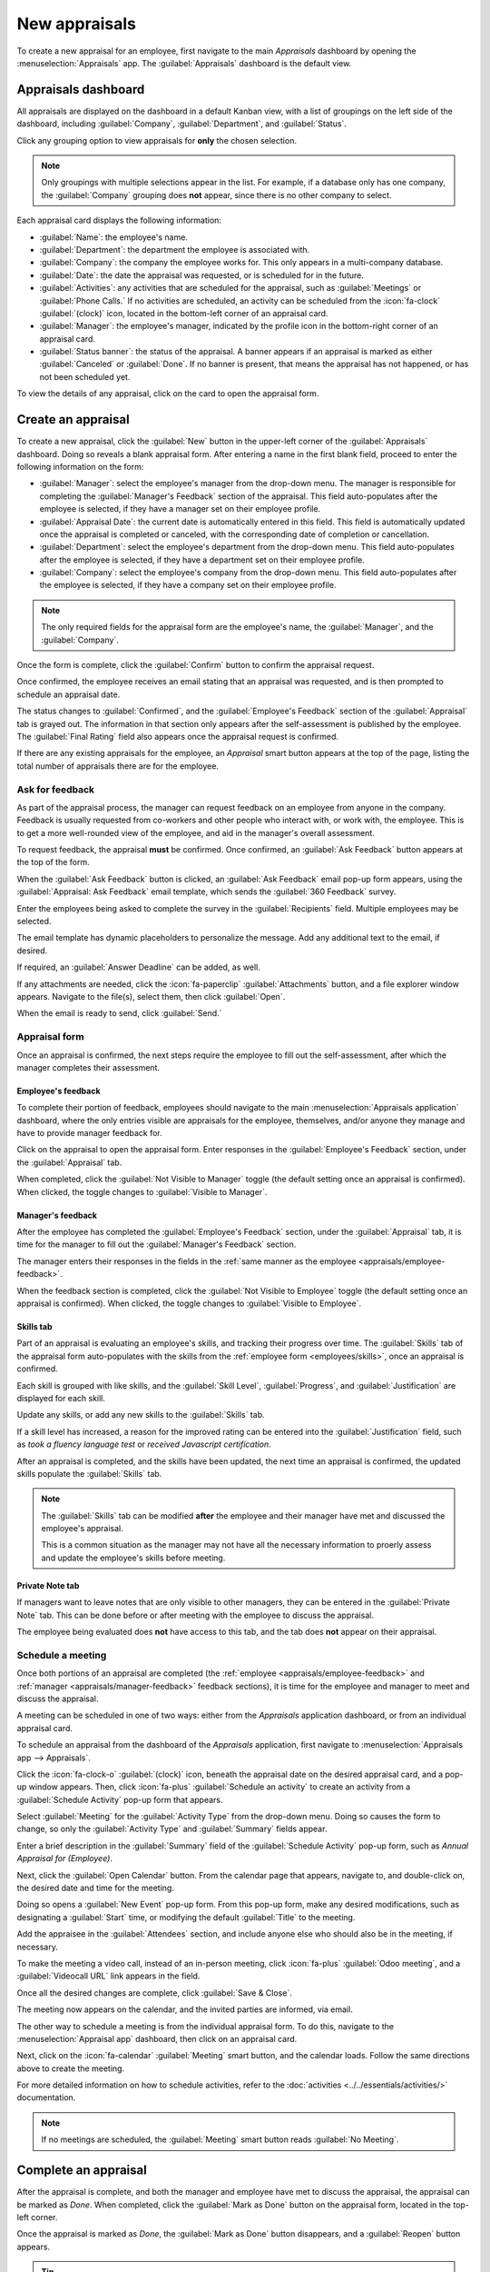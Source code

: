 ==============
New appraisals
==============

To create a new appraisal for an employee, first navigate to the main *Appraisals* dashboard by
opening the :menuselection:`Appraisals` app. The :guilabel:`Appraisals` dashboard is the default
view.

Appraisals dashboard
====================

All appraisals are displayed on the dashboard in a default Kanban view, with a list of groupings on
the left side of the dashboard, including :guilabel:`Company`, :guilabel:`Department`, and
:guilabel:`Status`.

Click any grouping option to view appraisals for **only** the chosen selection.

.. note::
   Only groupings with multiple selections appear in the list. For example, if a database only has
   one company, the :guilabel:`Company` grouping does **not** appear, since there is no other
   company to select.

Each appraisal card displays the following information:

- :guilabel:`Name`: the employee's name.
- :guilabel:`Department`: the department the employee is associated with.
- :guilabel:`Company`: the company the employee works for. This only appears in a multi-company
  database.
- :guilabel:`Date`: the date the appraisal was requested, or is scheduled for in the future.
- :guilabel:`Activities`: any activities that are scheduled for the appraisal, such as
  :guilabel:`Meetings` or :guilabel:`Phone Calls.` If no activities are scheduled, an activity can
  be scheduled from the :icon:`fa-clock` :guilabel:`(clock)` icon, located in the bottom-left corner
  of an appraisal card.
- :guilabel:`Manager`: the employee's manager, indicated by the profile icon in the bottom-right
  corner of an appraisal card.
- :guilabel:`Status banner`: the status of the appraisal. A banner appears if an appraisal is
  marked as either :guilabel:`Canceled` or :guilabel:`Done`. If no banner is present, that means the
  appraisal has not happened, or has not been scheduled yet.

To view the details of any appraisal, click on the card to open the appraisal form.

.. image:: new_appraisals/dashboard.png
   :align: center
   :alt: The Appraisals dashboard with each appraisal in its own box.

Create an appraisal
===================

To create a new appraisal, click the :guilabel:`New` button in the upper-left corner of the
:guilabel:`Appraisals` dashboard. Doing so reveals a blank appraisal form. After entering a name in
the first blank field, proceed to enter the following information on the form:

- :guilabel:`Manager`: select the employee's manager from the drop-down menu. The manager is
  responsible for completing the :guilabel:`Manager's Feedback` section of the appraisal. This field
  auto-populates after the employee is selected, if they have a manager set on their employee
  profile.
- :guilabel:`Appraisal Date`: the current date is automatically entered in this field. This field is
  automatically updated once the appraisal is completed or canceled, with the corresponding date of
  completion or cancellation.
- :guilabel:`Department`: select the employee's department from the drop-down menu. This field
  auto-populates after the employee is selected, if they have a department set on their employee
  profile.
- :guilabel:`Company`: select the employee's company from the drop-down menu. This field
  auto-populates after the employee is selected, if they have a company set on their employee
  profile.

.. note::
   The only required fields for the appraisal form are the employee's name, the :guilabel:`Manager`,
   and the :guilabel:`Company`.

Once the form is complete, click the :guilabel:`Confirm` button to confirm the appraisal request.

Once confirmed, the employee receives an email stating that an appraisal was requested, and is then
prompted to schedule an appraisal date.

The status changes to :guilabel:`Confirmed`, and the :guilabel:`Employee's Feedback` section of the
:guilabel:`Appraisal` tab is grayed out. The information in that section only appears after the
self-assessment is published by the employee. The :guilabel:`Final Rating` field also appears once
the appraisal request is confirmed.

If there are any existing appraisals for the employee, an *Appraisal* smart button appears at the
top of the page, listing the total number of appraisals there are for the employee.

Ask for feedback
----------------

As part of the appraisal process, the manager can request feedback on an employee from anyone in the
company. Feedback is usually requested from co-workers and other people who interact with, or work
with, the employee. This is to get a more well-rounded view of the employee, and aid in the
manager's overall assessment.

To request feedback, the appraisal **must** be confirmed. Once confirmed, an :guilabel:`Ask
Feedback` button appears at the top of the form.

When the :guilabel:`Ask Feedback` button is clicked, an :guilabel:`Ask Feedback` email pop-up form
appears, using the :guilabel:`Appraisal: Ask Feedback` email template, which sends the
:guilabel:`360 Feedback` survey.

Enter the employees being asked to complete the survey in the :guilabel:`Recipients` field. Multiple
employees may be selected.

The email template has dynamic placeholders to personalize the message. Add any additional text to
the email, if desired.

If required, an :guilabel:`Answer Deadline` can be added, as well.

If any attachments are needed, click the :icon:`fa-paperclip` :guilabel:`Attachments` button, and a
file explorer window appears. Navigate to the file(s), select them, then click :guilabel:`Open`.

When the email is ready to send, click :guilabel:`Send.`

.. image:: new_appraisals/ask-feedback.png
   :align: center
   :alt: The email pop-up when requesting feedback from other employees.

Appraisal form
--------------

Once an appraisal is confirmed, the next steps require the employee to fill out the self-assessment,
after which the manager completes their assessment.

.. _appraisals/employee-feedback:

Employee's feedback
~~~~~~~~~~~~~~~~~~~

To complete their portion of feedback, employees should navigate to the main
:menuselection:`Appraisals application` dashboard, where the only entries visible are appraisals for
the employee, themselves, and/or anyone they manage and have to provide manager feedback for.

Click on the appraisal to open the appraisal form. Enter responses in the :guilabel:`Employee's
Feedback` section, under the :guilabel:`Appraisal` tab.

When completed, click the :guilabel:`Not Visible to Manager` toggle (the default setting once an
appraisal is confirmed). When clicked, the toggle changes to :guilabel:`Visible to Manager`.

.. image:: new_appraisals/employee-feedback.png
   :align: center
   :alt: The feedback section for the employee with the toggle button highlighted.

.. _appraisals/manager-feedback:

Manager's feedback
~~~~~~~~~~~~~~~~~~

After the employee has completed the :guilabel:`Employee's Feedback` section, under the
:guilabel:`Appraisal` tab, it is time for the manager to fill out the :guilabel:`Manager's Feedback`
section.

The manager enters their responses in the fields in the :ref:`same manner as the employee
<appraisals/employee-feedback>`.

When the feedback section is completed, click the :guilabel:`Not Visible to Employee` toggle (the
default setting once an appraisal is confirmed). When clicked, the toggle changes to
:guilabel:`Visible to Employee`.

.. image:: new_appraisals/manager-feedback.png
   :align: center
   :alt: The feedback section for both employees and managers. The toggle buttons are highlighted.

Skills tab
~~~~~~~~~~

Part of an appraisal is evaluating an employee's skills, and tracking their progress over time. The
:guilabel:`Skills` tab of the appraisal form auto-populates with the skills from the :ref:`employee
form <employees/skills>`, once an appraisal is confirmed.

Each skill is grouped with like skills, and the :guilabel:`Skill Level`, :guilabel:`Progress`, and
:guilabel:`Justification` are displayed for each skill.

Update any skills, or add any new skills to the :guilabel:`Skills` tab.

If a skill level has increased, a reason for the improved rating can be entered into the
:guilabel:`Justification` field, such as `took a fluency language test` or `received Javascript
certification`.

.. seealso::
   Refer to the :ref:`Create a new employee <employees/skills>` document for detailed instructions
   on adding or updating a skill.

After an appraisal is completed, and the skills have been updated, the next time an appraisal is
confirmed, the updated skills populate the :guilabel:`Skills` tab.

.. image:: new_appraisals/skills.png
   :align: center
   :alt: The skills tab of an appraisal form, all filled out.

.. note::
   The :guilabel:`Skills` tab can be modified **after** the employee and their manager have met and
   discussed the employee's appraisal.

   This is a common situation as the manager may not have all the necessary information to proerly
   assess and update the employee's skills before meeting.

Private Note tab
~~~~~~~~~~~~~~~~

If managers want to leave notes that are only visible to other managers, they can be entered in the
:guilabel:`Private Note` tab. This can be done before or after meeting with the employee to discuss
the appraisal.

The employee being evaluated does **not** have access to this tab, and the tab does **not** appear
on their appraisal.

Schedule a meeting
------------------

Once both portions of an appraisal are completed (the :ref:`employee <appraisals/employee-feedback>`
and :ref:`manager <appraisals/manager-feedback>` feedback sections), it is time for the employee and
manager to meet and discuss the appraisal.

A meeting can be scheduled in one of two ways: either from the *Appraisals* application dashboard,
or from an individual appraisal card.

To schedule an appraisal from the dashboard of the *Appraisals* application, first navigate to
:menuselection:`Appraisals app --> Appraisals`.

Click the :icon:`fa-clock-o` :guilabel:`(clock)` icon, beneath the appraisal date on the desired
appraisal card, and a pop-up window appears. Then, click :icon:`fa-plus` :guilabel:`Schedule an
activity` to create an activity from a :guilabel:`Schedule Activity` pop-up form that appears.

Select :guilabel:`Meeting` for the :guilabel:`Activity Type` from the drop-down menu. Doing so
causes the form to change, so only the :guilabel:`Activity Type` and :guilabel:`Summary` fields
appear.

Enter a brief description in the :guilabel:`Summary` field of the :guilabel:`Schedule Activity`
pop-up form, such as `Annual Appraisal for (Employee)`.

Next, click the :guilabel:`Open Calendar` button. From the calendar page that appears, navigate to,
and double-click on, the desired date and time for the meeting.

Doing so opens a :guilabel:`New Event` pop-up form. From this pop-up form, make any desired
modifications, such as designating a :guilabel:`Start` time, or modifying the default
:guilabel:`Title` to the meeting.

Add the appraisee in the :guilabel:`Attendees` section, and include anyone else who should also be
in the meeting, if necessary.

To make the meeting a video call, instead of an in-person meeting, click :icon:`fa-plus`
:guilabel:`Odoo meeting`, and a :guilabel:`Videocall URL` link appears in the field.

Once all the desired changes are complete, click :guilabel:`Save & Close`.

The meeting now appears on the calendar, and the invited parties are informed, via email.

.. image:: new_appraisals/meeting.png
   :align: center
   :alt: The meeting form with all information entered for Ronnie Hart's annual appraisal.

The other way to schedule a meeting is from the individual appraisal form. To do this, navigate to
the :menuselection:`Appraisal app` dashboard, then click on an appraisal card.

Next, click on the :icon:`fa-calendar` :guilabel:`Meeting` smart button, and the calendar loads.
Follow the same directions above to create the meeting.

For more detailed information on how to schedule activities, refer to the :doc:`activities
<../../essentials/activities/>` documentation.

.. note::
   If no meetings are scheduled, the :guilabel:`Meeting` smart button reads :guilabel:`No Meeting`.

Complete an appraisal
=====================

After the appraisal is complete, and both the manager and employee have met to discuss the
appraisal, the appraisal can be marked as *Done*. When completed, click the :guilabel:`Mark as Done`
button on the appraisal form, located in the top-left corner.

Once the appraisal is marked as *Done*, the :guilabel:`Mark as Done` button disappears, and a
:guilabel:`Reopen` button appears.

.. tip::
   Modifications are **not** possible once the appraisal is marked as done.

   To make any changes to an appraisal that is marked as *Done*, click the :guilabel:`Reopen`
   button.

   Then, click the :guilabel:`Confirm` button that appears, and make any modifications needed. Once
   all modifications are complete, click the the :guilabel:`Mark as Done` button again.

.. seealso::
   - :doc:`../appraisals/goals`
   - :doc:`../appraisals/reporting`
